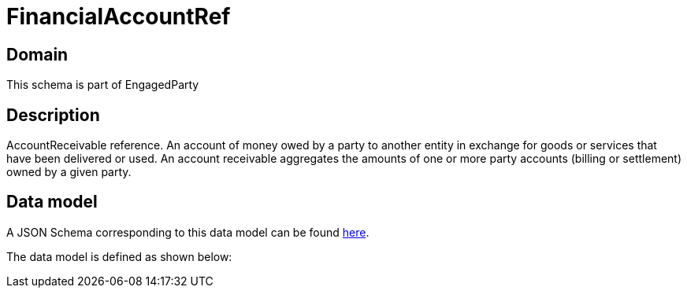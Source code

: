 = FinancialAccountRef

[#domain]
== Domain

This schema is part of EngagedParty

[#description]
== Description

AccountReceivable reference. An account of money owed by a party to another entity in exchange for goods or services that have been delivered or used. An account receivable aggregates the amounts of one or more party accounts (billing or settlement) owned by a given party.


[#data_model]
== Data model

A JSON Schema corresponding to this data model can be found https://tmforum.org[here].

The data model is defined as shown below:

